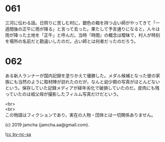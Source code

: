 #+OPTIONS: toc:nil
#+OPTIONS: \n:t

* 061

  三河に伝わる話。日照りに苦しむ村に，銀色の箱を持つ占い師がやってきて「一週間後の正午に雨が降る」と言って去った。果たして予言通りになると，人々は雨が降った土地を「正午」と呼んだ。当時『時間』の概念は曖昧で，村人が時刻を場所の名前だと勘違いしたのだ。占い師とは何者だったのだろう。
  
* 062

  ある新人ランナーが国内記録を塗りかえて優勝した。メダル候補となった彼の家族にも当然のように取材陣が訪れたのだが，なんと幼少期の写真がほとんどないという。保存していた記録メディアが経年劣化で破損していたのだ。皮肉にも残っていたのは祖父母が撮影したフィルム写真だけだという。

  <br>
  <br>
  この物語はフィクションであり，実在の人物・団体とは一切関係ありません。

  (c) 2019 jamcha (jamcha.aa@gmail.com).

  ![[https://i.creativecommons.org/l/by-nc-sa/4.0/88x31.png][cc by-nc-sa]]
